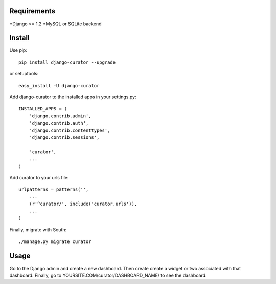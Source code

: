 =======
Requirements
=======
*Django >= 1.2
*MySQL or SQLite backend

=======
Install
=======

Use pip::

	pip install django-curator --upgrade

or setuptools::

	easy_install -U django-curator

Add django-curator to the installed apps in your settings.py::

	INSTALLED_APPS = (
	    'django.contrib.admin',
	    'django.contrib.auth',
	    'django.contrib.contenttypes',
	    'django.contrib.sessions',

	    'curator',
	    ...
	)

Add curator to your urls file::

	urlpatterns = patterns('',
	    ...
	    (r'^curator/', include('curator.urls')),
	    ...
	)

Finally, migrate with South::

	./manage.py migrate curator

=====
Usage
=====

Go to the Django admin and create a new dashboard. Then create create a widget or two associated with that dashboard. Finally, go to YOURSITE.COM/curator/DASHBOARD_NAME/ to see the dashboard.


